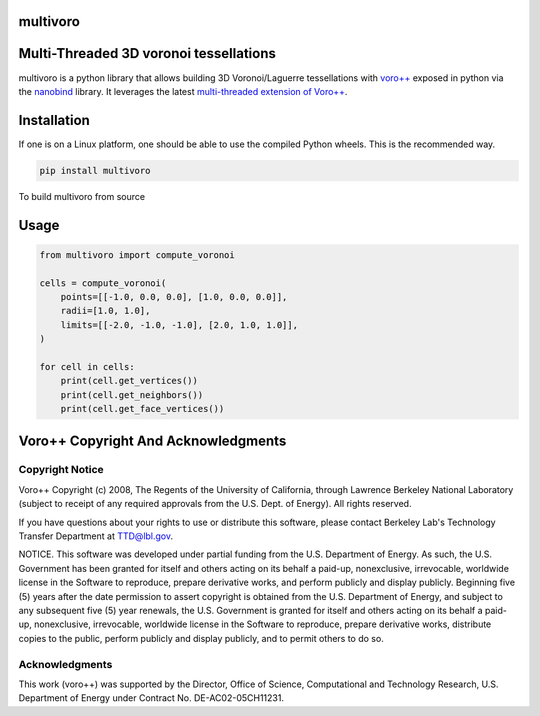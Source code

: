 multivoro
---------
Multi-Threaded 3D voronoi tessellations
---------------------------------------

multivoro is a python library that allows building 3D Voronoi/Laguerre tessellations with `voro++ <voro_>`_ exposed in python via the nanobind_ library.
It leverages the latest `multi-threaded extension of Voro++ <voro_mthread_>`_.


Installation
------------

If one is on a Linux platform, one should be able to use the compiled Python wheels.
This is the recommended way.

.. code-block:: bash

  pip install multivoro

To build multivoro from source

Usage
-----

.. code-block:: python

   from multivoro import compute_voronoi

   cells = compute_voronoi(
       points=[[-1.0, 0.0, 0.0], [1.0, 0.0, 0.0]],
       radii=[1.0, 1.0],
       limits=[[-2.0, -1.0, -1.0], [2.0, 1.0, 1.0]],
   )

   for cell in cells:
       print(cell.get_vertices())
       print(cell.get_neighbors())
       print(cell.get_face_vertices())

Voro++ Copyright And Acknowledgments
------------------------------------

Copyright Notice
~~~~~~~~~~~~~~~~

Voro++ Copyright (c) 2008, The Regents of the University of California, through
Lawrence Berkeley National Laboratory (subject to receipt of any required
approvals from the U.S. Dept. of Energy). All rights reserved.

If you have questions about your rights to use or distribute this software,
please contact Berkeley Lab's Technology Transfer Department at TTD@lbl.gov.

NOTICE. This software was developed under partial funding from the U.S.
Department of Energy. As such, the U.S. Government has been granted for itself
and others acting on its behalf a paid-up, nonexclusive, irrevocable, worldwide
license in the Software to reproduce, prepare derivative works, and perform
publicly and display publicly. Beginning five (5) years after the date
permission to assert copyright is obtained from the U.S. Department of Energy,
and subject to any subsequent five (5) year renewals, the U.S. Government is
granted for itself and others acting on its behalf a paid-up, nonexclusive,
irrevocable, worldwide license in the Software to reproduce, prepare derivative
works, distribute copies to the public, perform publicly and display publicly,
and to permit others to do so.


Acknowledgments
~~~~~~~~~~~~~~~
This work (voro++) was supported by the Director, Office of Science, Computational and
Technology Research, U.S. Department of Energy under Contract No.
DE-AC02-05CH11231.



.. _voro: http://math.lbl.gov/voro++/
.. _voro_mthread: https://doi.org/10.1016/j.cpc.2023.108832
.. _nanobind: https://github.com/wjakob/nanobind
